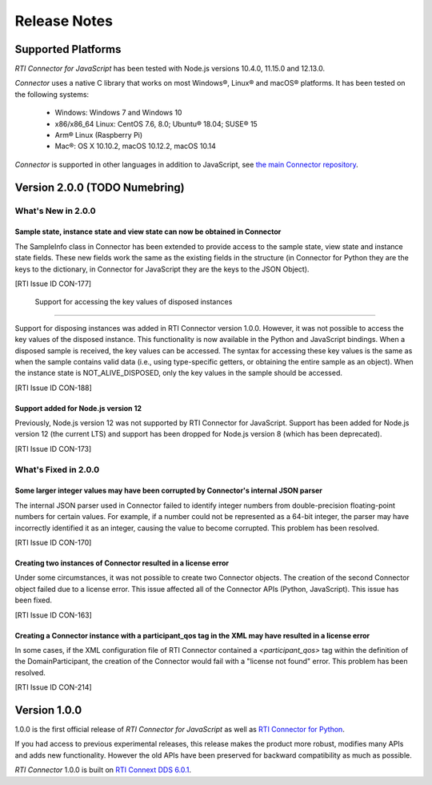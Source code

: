 Release Notes
=============

Supported Platforms
~~~~~~~~~~~~~~~~~~~

*RTI Connector for JavaScript* has been tested with Node.js versions
10.4.0, 11.15.0 and 12.13.0.

*Connector* uses a native C library that works on most Windows®, Linux® and
macOS® platforms. It has been tested on the following systems:

    * Windows: Windows 7 and Windows 10
    * x86/x86_64 Linux: CentOS 7.6, 8.0; Ubuntu® 18.04; SUSE® 15
    * Arm® Linux (Raspberry Pi)
    * Mac®: OS X 10.10.2, macOS 10.12.2, macOS 10.14

*Connector* is supported in other languages in addition to JavaScript, see
`the main Connector
repository <https://github.com/rticommunity/rticonnextdds-connector>`__.

Version 2.0.0 (TODO Numebring)
~~~~~~~~~~~~~~~~~~~~~~~~~~~~~~

What's New in 2.0.0
^^^^^^^^^^^^^^^^^^^

Sample state, instance state and view state can now be obtained in Connector
""""""""""""""""""""""""""""""""""""""""""""""""""""""""""""""""""""""""""""

The SampleInfo class in Connector has been extended to provide access to the
sample state, view state and instance state fields. These new fields work the
same as the existing fields in the structure (in Connector for Python they are
the keys to the dictionary, in Connector for JavaScript they are the keys to the
JSON Object).

[RTI Issue ID CON-177]

 Support for accessing the key values of disposed instances
"""""""""""""""""""""""""""""""""""""""""""""""""""""""""""

Support for disposing instances was added in RTI Connector version 1.0.0.
However, it was not possible to access the key values of the disposed instance.
This functionality is now available in the Python and JavaScript bindings.
When a disposed sample is received, the key values can be accessed.
The syntax for accessing these key values is the same as when the sample
contains valid data (i.e., using type-specific getters, or obtaining the entire
sample as an object). When the instance state is NOT_ALIVE_DISPOSED, only the
key values in the sample should be accessed.

[RTI Issue ID CON-188]

Support added for Node.js version 12
""""""""""""""""""""""""""""""""""""

Previously, Node.js version 12 was not supported by RTI Connector for JavaScript.
Support has been added for Node.js version 12 (the current LTS) and support has
been dropped for Node.js version 8 (which has been deprecated).

[RTI Issue ID CON-173]

What's Fixed in 2.0.0
^^^^^^^^^^^^^^^^^^^^^

Some larger integer values may have been corrupted by Connector's internal JSON parser
""""""""""""""""""""""""""""""""""""""""""""""""""""""""""""""""""""""""""""""""""""""

The internal JSON parser used in Connector failed to identify integer numbers
from double-precision floating-point numbers for certain values.
For example, if a number could not be represented as a 64-bit integer, the
parser may have incorrectly identified it as an integer, causing the value to
become corrupted. This problem has been resolved.

[RTI Issue ID CON-170]

Creating two instances of Connector resulted in a license error
"""""""""""""""""""""""""""""""""""""""""""""""""""""""""""""""

Under some circumstances, it was not possible to create two Connector objects.
The creation of the second Connector object failed due to a license error.
This issue affected all of the Connector APIs (Python, JavaScript).
This issue has been fixed.

[RTI Issue ID CON-163]

Creating a Connector instance with a participant_qos tag in the XML may have resulted in a license error
""""""""""""""""""""""""""""""""""""""""""""""""""""""""""""""""""""""""""""""""""""""""""""""""""""""""

In some cases, if the XML configuration file of RTI Connector contained a
`<participant_qos>` tag within the definition of the DomainParticipant,
the creation of the Connector would fail with a "license not found" error.
This problem has been resolved.

[RTI Issue ID CON-214]

Version 1.0.0
~~~~~~~~~~~~~

1.0.0 is the first official release of *RTI Connector for JavaScript* as well as
`RTI Connector for Python <https://community.rti.com/static/documentation/connector/1.0.0/api/python/index.html>`__.

If you had access to previous experimental releases, this release makes the product
more robust, modifies many APIs and adds new functionality. However the old 
APIs have been preserved for backward compatibility as much as possible.

*RTI Connector* 1.0.0 is built on `RTI Connext DDS 6.0.1 <https://community.rti.com/documentation/rti-connext-dds-601>`__.
